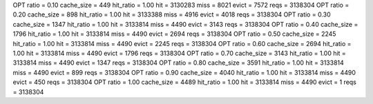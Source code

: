 OPT ratio = 0.10 cache_size = 449 hit_ratio = 1.00 hit = 3130283 miss = 8021 evict = 7572 reqs = 3138304
OPT ratio = 0.20 cache_size = 898 hit_ratio = 1.00 hit = 3133388 miss = 4916 evict = 4018 reqs = 3138304
OPT ratio = 0.30 cache_size = 1347 hit_ratio = 1.00 hit = 3133814 miss = 4490 evict = 3143 reqs = 3138304
OPT ratio = 0.40 cache_size = 1796 hit_ratio = 1.00 hit = 3133814 miss = 4490 evict = 2694 reqs = 3138304
OPT ratio = 0.50 cache_size = 2245 hit_ratio = 1.00 hit = 3133814 miss = 4490 evict = 2245 reqs = 3138304
OPT ratio = 0.60 cache_size = 2694 hit_ratio = 1.00 hit = 3133814 miss = 4490 evict = 1796 reqs = 3138304
OPT ratio = 0.70 cache_size = 3143 hit_ratio = 1.00 hit = 3133814 miss = 4490 evict = 1347 reqs = 3138304
OPT ratio = 0.80 cache_size = 3591 hit_ratio = 1.00 hit = 3133814 miss = 4490 evict = 899 reqs = 3138304
OPT ratio = 0.90 cache_size = 4040 hit_ratio = 1.00 hit = 3133814 miss = 4490 evict = 450 reqs = 3138304
OPT ratio = 1.00 cache_size = 4489 hit_ratio = 1.00 hit = 3133814 miss = 4490 evict = 1 reqs = 3138304
